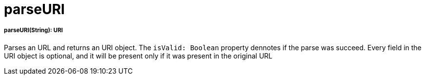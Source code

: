 = parseURI

//* <<parseuri1>>


[[parseuri1]]
===== parseURI(String): URI

Parses an URL and returns an URI object.
The `isValid: Boolean` property dennotes if the parse was succeed.
Every field in the URI object is optional, and it will be present only if it was present in the original URL

